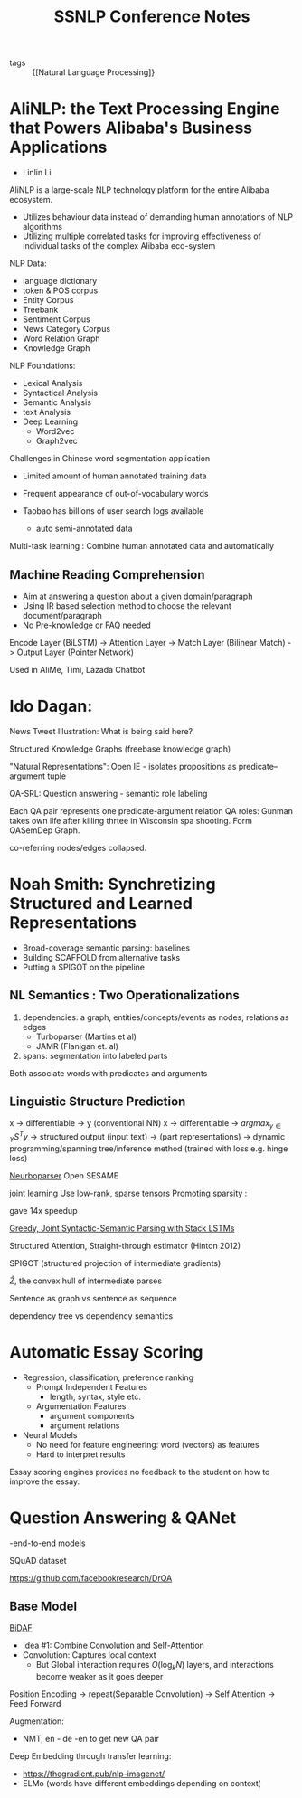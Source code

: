 :PROPERTIES:
:ID:       2ea101d6-dcdc-4198-afed-b4c11645b3fa
:END:
#+title: SSNLP Conference Notes

- tags :: {[Natural Language Processing]}

* AliNLP: the Text Processing Engine that Powers Alibaba's Business Applications

- Linlin Li

AliNLP is a large-scale NLP technology platform for the entire Alibaba
ecosystem.

- Utilizes behaviour data instead of demanding human annotations of
  NLP algorithms
- Utilizing multiple correlated tasks for improving effectiveness of
  individual tasks of the complex Alibaba eco-system

NLP Data:
 - language dictionary
 - token & POS corpus
 - Entity Corpus
 - Treebank
 - Sentiment Corpus
 - News Category Corpus
 - Word Relation Graph
 - Knowledge Graph

NLP Foundations:
 - Lexical Analysis
 - Syntactical Analysis
 - Semantic Analysis
 - text Analysis
 - Deep Learning
   - Word2vec
   - Graph2vec

Challenges in Chinese word segmentation application
- Limited amount of human annotated training data
- Frequent appearance of out-of-vocabulary words

- Taobao has billions of user search logs available
  - auto semi-annotated data

Multi-task learning : Combine human annotated data and automatically
** Machine Reading Comprehension
   - Aim at answering a question about a given domain/paragraph
   - Using IR based selection method to choose the relevant document/paragraph
   - No Pre-knowledge or FAQ needed

Encode Layer (BiLSTM) -> Attention Layer -> Match Layer (Bilinear
Match) -> Output Layer (Pointer Network)

Used in AliMe, Timi, Lazada Chatbot
* Ido Dagan:

News Tweet Illustration: What is being said here?

Structured Knowledge Graphs (freebase knowledge graph)

"Natural Representations": Open IE - isolates propositions as
predicate--argument tuple

QA-SRL: Question answering - semantic role labeling

Each QA pair represents one predicate-argument relation
QA roles: Gunman takes own life after killing thrtee in Wisconsin spa
shooting. Form QASemDep Graph.

co-referring nodes/edges collapsed.
* Noah Smith: Synchretizing Structured and Learned Representations

- Broad-coverage semantic parsing: baselines
- Building SCAFFOLD from alternative tasks
- Putting a SPIGOT on the pipeline

** NL Semantics : Two Operationalizations

   1. dependencies: a graph, entities/concepts/events as nodes,
      relations as edges
      - Turboparser (Martins et al)
      - JAMR (Flanigan et. al)
   2. spans: segmentation into labeled parts

Both associate words with predicates and arguments

** Linguistic Structure Prediction
x -> differentiable -> y (conventional NN)
x -> differentiable -> $argmax_{y\in Y}S^Ty$ -> structured output
(input text) -> (part representations) -> dynamic programming/spanning
tree/inference method (trained with loss e.g. hinge loss)

[[https://github.com/Noahs-ARK/NeurboParser][Neurboparser]]
Open SESAME

joint learning
Use low-rank, sparse tensors
Promoting sparsity :
\begin{equation}
  \lambda \sum_{y_i, z_j \in C} \left|S\left( y_i, z_j \right) \right|
\end{equation}

gave 14x speedup

[[https://arxiv.org/abs/1606.08954][Greedy, Joint Syntactic-Semantic Parsing with Stack LSTMs]]

Structured Attention, Straight-through estimator (Hinton 2012)

SPIGOT (structured projection of intermediate gradients)

$\hat{Z}$, the convex hull of intermediate parses

Sentence as graph vs sentence as sequence

dependency tree vs dependency semantics

* Automatic Essay Scoring
- Regression, classification, preference ranking
  - Prompt Independent Features
    - length, syntax, style etc.
  - Argumentation Features
    - argument components
    - argument relations
- Neural Models
  - No need for feature engineering: word (vectors) as features
  - Hard to interpret results

Essay scoring engines provides no feedback to the student on how to
improve the essay.

* Question Answering & QANet
-end-to-end models

SQuAD dataset

[[https://github.com/facebookresearch/DrQA]]

** Base Model
[[https://allenai.github.io/bi-att-flow/][BiDAF]]
 - Idea #1: Combine Convolution and Self-Attention
 - Convolution: Captures local context
   - But Global interaction requires $O(\log_kN)$ layers, and
     interactions become weaker as it goes deeper

Position Encoding -> repeat(Separable Convolution) -> Self Attention
-> Feed Forward

Augmentation:
- NMT, en - de -en  to get new QA pair

Deep Embedding through transfer learning:
- https://thegradient.pub/nlp-imagenet/
- ELMo (words have different embeddings depending on context)
